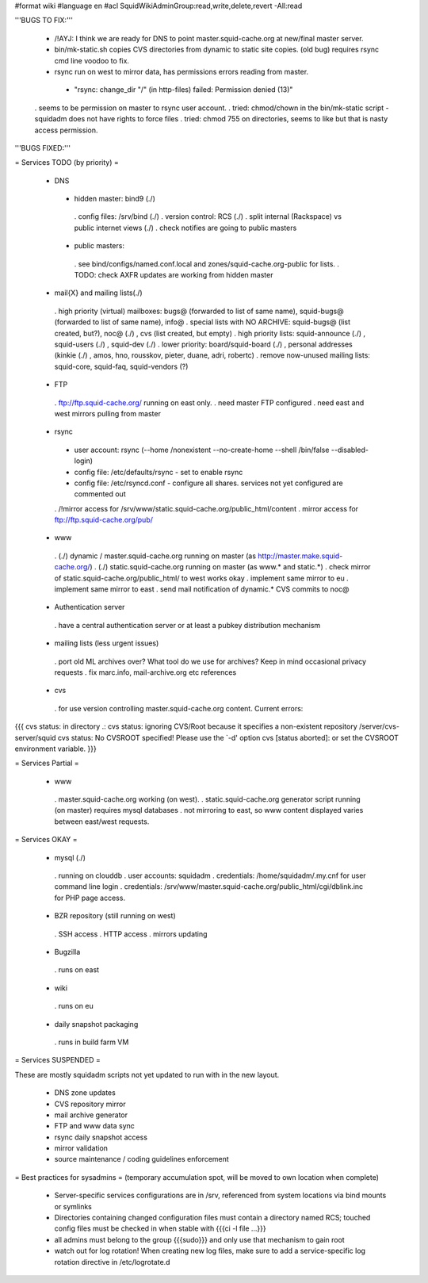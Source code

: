 #format wiki
#language en
#acl SquidWikiAdminGroup:read,write,delete,revert -All:read


'''BUGS TO FIX:'''

 * /!\ AYJ: I think we are ready for DNS to point master.squid-cache.org at new/final master server.

 * bin/mk-static.sh copies CVS directories from dynamic to static site copies. (old bug) requires rsync cmd line voodoo to fix.

 * rsync run on west to mirror data, has permissions errors reading from master.
  * "rsync: change_dir "/" (in http-files) failed: Permission denied (13)"
 . seems to be permission on master to rsync user account.
 . tried: chmod/chown in the bin/mk-static script - squidadm does not have rights to force files
 . tried: chmod 755 on directories, seems to like but that is nasty access permission.

'''BUGS FIXED:'''

= Services TODO (by priority) =

 * DNS
  * hidden master: bind9 (./)
   . config files: /srv/bind (./)
   . version control: RCS (./)
   . split internal (Rackspace) vs public internet views (./)
   . check notifies are going to public masters
  * public masters:
   . see bind/configs/named.conf.local and zones/squid-cache.org-public for lists.
   . TODO: check AXFR updates are working from hidden master

 * mail{X} and mailing lists(./)
  . high priority (virtual) mailboxes: bugs@ (forwarded to list of same name), squid-bugs@ (forwarded to list of same name), info@
  . special lists with NO ARCHIVE: squid-bugs@ (list created, but?), noc@ (./) , cvs (list created, but empty)
  . high priority lists: squid-announce (./) , squid-users (./) , squid-dev (./)
  . lower priority: board/squid-board (./) , personal addresses (kinkie (./) , amos, hno, rousskov, pieter, duane, adri, robertc)
  . remove now-unused mailing lists: squid-core, squid-faq, squid-vendors (?)

 * FTP
  . ftp://ftp.squid-cache.org/ running on east only.
  . need master FTP configured
  . need east and west mirrors pulling from master

 * rsync
  * user account: rsync (--home /nonexistent --no-create-home --shell /bin/false --disabled-login)
  * config file: /etc/defaults/rsync - set to enable rsync
  * config file: /etc/rsyncd.conf - configure all shares. services not yet configured are commented out
  . /!\ mirror access for /srv/www/static.squid-cache.org/public_html/content
  . mirror access for ftp://ftp.squid-cache.org/pub/

 * www
  . (./) dynamic / master.squid-cache.org running on master (as http://master.make.squid-cache.org/)
  . (./) static.squid-cache.org running on master (as www.* and static.*)
  . check mirror of static.squid-cache.org/public_html/ to west works okay
  . implement same mirror to eu
  . implement same mirror to east
  . send mail notification of dynamic.* CVS commits to noc@

 * Authentication server
  . have a central authentication server or at least a pubkey distribution mechanism

 * mailing lists (less urgent issues)
  . port old ML archives over? What tool do we use for archives? Keep in mind occasional privacy requests
  . fix marc.info, mail-archive.org etc references

 * cvs
  . for use version controlling master.squid-cache.org content. Current errors:
{{{
cvs status: in directory .:
cvs status: ignoring CVS/Root because it specifies a non-existent repository /server/cvs-server/squid
cvs status: No CVSROOT specified!  Please use the `-d' option
cvs [status aborted]: or set the CVSROOT environment variable.
}}}


= Services Partial =

 * www
  . master.squid-cache.org working (on west).
  . static.squid-cache.org generator script running (on master) requires mysql databases
  . not mirroring to east, so www content displayed varies between east/west requests.

= Services OKAY =

 * mysql (./)
  . running on clouddb
  . user accounts: squidadm
  . credentials: /home/squidadm/.my.cnf for user command line login
  . credentials: /srv/www/master.squid-cache.org/public_html/cgi/dblink.inc for PHP page access.

 * BZR repository (still running on west)
  . SSH access
  . HTTP access
  . mirrors updating

 * Bugzilla
  . runs on east

 * wiki
  . runs on eu

 * daily snapshot packaging
  . runs in build farm VM

= Services SUSPENDED =

These are mostly squidadm scripts not yet updated to run with in the new layout.

 * DNS zone updates
 * CVS repository mirror
 * mail archive generator
 * FTP and www data sync
 * rsync daily snapshot access
 * mirror validation
 * source maintenance / coding guidelines enforcement

= Best practices for sysadmins =
(temporary accumulation spot, will be moved to own location when complete)
 * Server-specific services configurations are in /srv, referenced from system locations via bind mounts or symlinks
 * Directories containing changed configuration files must contain a directory named RCS; touched config files must be checked in when stable with {{{ci -l file ...}}}
 * all admins must belong to the group {{{sudo}}} and only use that mechanism to gain root
 * watch out for log rotation! When creating new log files, make sure to add a service-specific log rotation directive in /etc/logrotate.d
